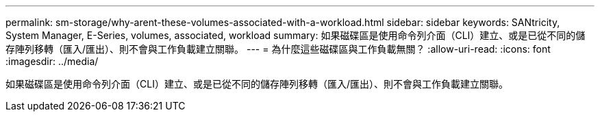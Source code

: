---
permalink: sm-storage/why-arent-these-volumes-associated-with-a-workload.html 
sidebar: sidebar 
keywords: SANtricity, System Manager, E-Series, volumes, associated, workload 
summary: 如果磁碟區是使用命令列介面（CLI）建立、或是已從不同的儲存陣列移轉（匯入/匯出）、則不會與工作負載建立關聯。 
---
= 為什麼這些磁碟區與工作負載無關？
:allow-uri-read: 
:icons: font
:imagesdir: ../media/


[role="lead"]
如果磁碟區是使用命令列介面（CLI）建立、或是已從不同的儲存陣列移轉（匯入/匯出）、則不會與工作負載建立關聯。
